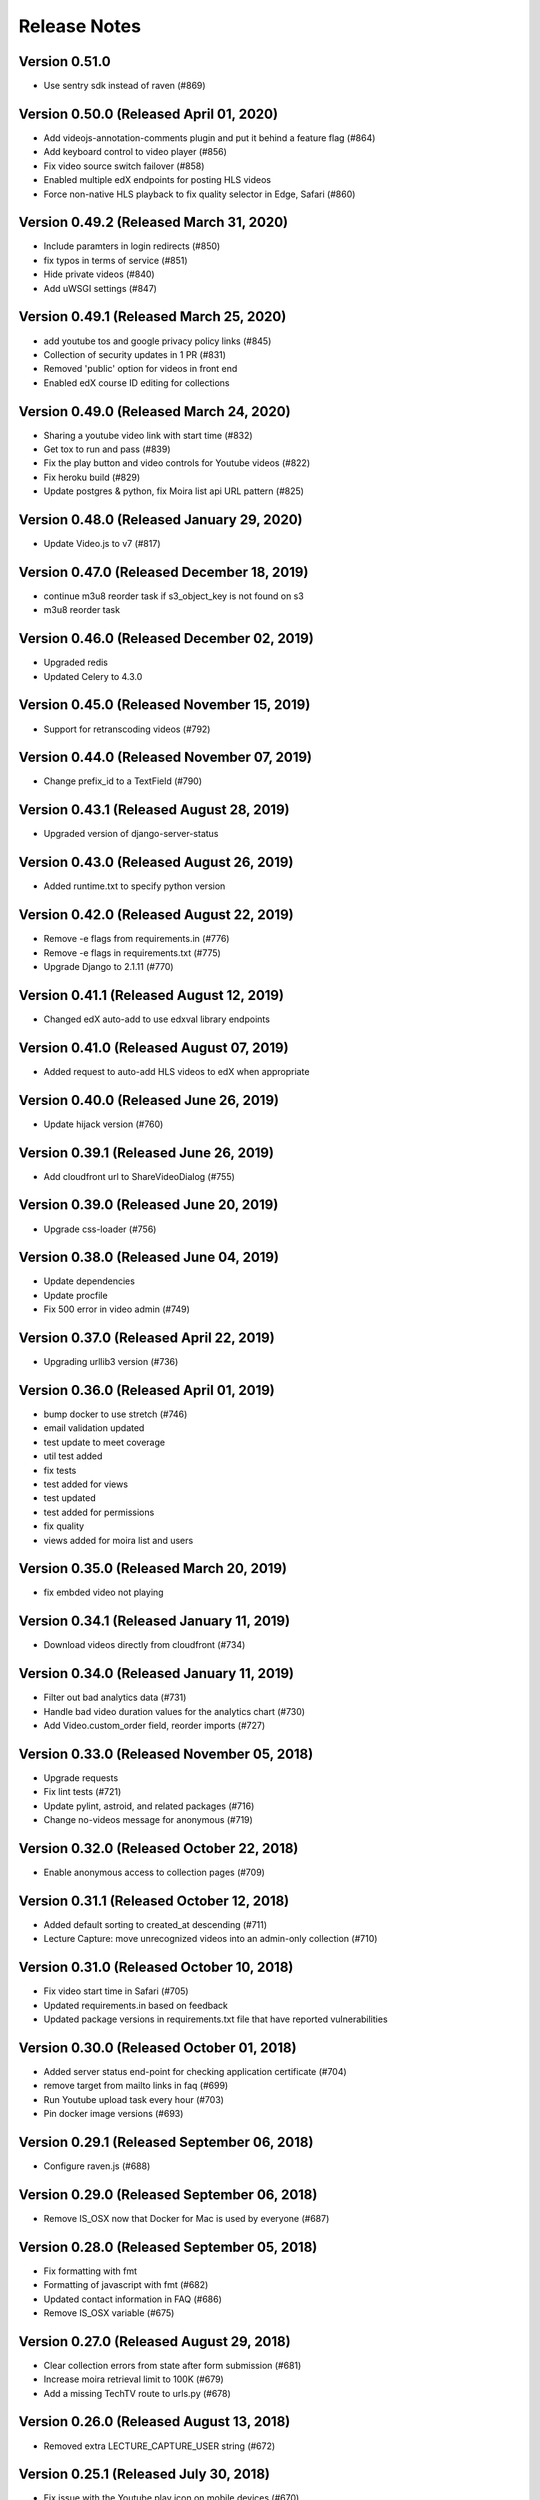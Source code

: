 Release Notes
=============

Version 0.51.0
--------------

- Use sentry sdk instead of raven (#869)

Version 0.50.0 (Released April 01, 2020)
--------------

- Add videojs-annotation-comments plugin and put it behind a feature flag (#864)
- Add keyboard control to video player (#856)
- Fix video source switch failover (#858)
- Enabled multiple edX endpoints for posting HLS videos
- Force non-native HLS playback to fix quality selector in Edge, Safari (#860)

Version 0.49.2 (Released March 31, 2020)
--------------

- Include paramters in login redirects (#850)
- fix typos in terms of service (#851)
- Hide private videos (#840)
- Add uWSGI settings (#847)

Version 0.49.1 (Released March 25, 2020)
--------------

- add youtube tos and google privacy policy links (#845)
- Collection of security updates in 1 PR (#831)
- Removed 'public' option for videos in front end
- Enabled edX course ID editing for collections

Version 0.49.0 (Released March 24, 2020)
--------------

- Sharing a youtube video link with start time (#832)
- Get tox to run and pass (#839)
- Fix the play button and video controls for  Youtube videos (#822)
- Fix heroku build (#829)
- Update postgres & python, fix Moira list api URL pattern (#825)

Version 0.48.0 (Released January 29, 2020)
--------------

- Update Video.js to v7 (#817)

Version 0.47.0 (Released December 18, 2019)
--------------

- continue m3u8 reorder task if s3_object_key is not found on s3
- m3u8 reorder task

Version 0.46.0 (Released December 02, 2019)
--------------

- Upgraded redis
- Updated Celery to 4.3.0

Version 0.45.0 (Released November 15, 2019)
--------------

- Support for retranscoding videos (#792)

Version 0.44.0 (Released November 07, 2019)
--------------

- Change prefix_id to a TextField (#790)

Version 0.43.1 (Released August 28, 2019)
--------------

- Upgraded version of django-server-status

Version 0.43.0 (Released August 26, 2019)
--------------

- Added runtime.txt to specify python version

Version 0.42.0 (Released August 22, 2019)
--------------

- Remove -e flags from requirements.in (#776)
- Remove -e flags in requirements.txt (#775)
- Upgrade Django to 2.1.11 (#770)

Version 0.41.1 (Released August 12, 2019)
--------------

- Changed edX auto-add to use edxval library endpoints

Version 0.41.0 (Released August 07, 2019)
--------------

- Added request to auto-add HLS videos to edX when appropriate

Version 0.40.0 (Released June 26, 2019)
--------------

- Update hijack version (#760)

Version 0.39.1 (Released June 26, 2019)
--------------

- Add cloudfront url to ShareVideoDialog (#755)

Version 0.39.0 (Released June 20, 2019)
--------------

- Upgrade css-loader (#756)

Version 0.38.0 (Released June 04, 2019)
--------------

- Update dependencies
- Update procfile
- Fix 500 error in video admin (#749)

Version 0.37.0 (Released April 22, 2019)
--------------

- Upgrading urllib3 version (#736)

Version 0.36.0 (Released April 01, 2019)
--------------

- bump docker to use stretch (#746)
- email validation updated
- test update to meet coverage
- util test added
- fix tests
- test added for views
- test updated
- test added for permissions
- fix quality
- views added for moira list and users

Version 0.35.0 (Released March 20, 2019)
--------------

- fix embded video not playing

Version 0.34.1 (Released January 11, 2019)
--------------

- Download videos directly from cloudfront (#734)

Version 0.34.0 (Released January 11, 2019)
--------------

- Filter out bad analytics data (#731)
- Handle bad video duration values for the analytics chart (#730)
- Add Video.custom_order field, reorder imports (#727)

Version 0.33.0 (Released November 05, 2018)
--------------

- Upgrade requests
- Fix lint tests (#721)
- Update pylint, astroid, and related packages (#716)
- Change no-videos message for anonymous (#719)

Version 0.32.0 (Released October 22, 2018)
--------------

- Enable anonymous access to collection pages (#709)

Version 0.31.1 (Released October 12, 2018)
--------------

- Added default sorting to created_at descending (#711)
- Lecture Capture: move unrecognized videos into an admin-only collection (#710)

Version 0.31.0 (Released October 10, 2018)
--------------

- Fix video start time in Safari (#705)
- Updated requirements.in based on feedback
- Updated package versions in requirements.txt file that have reported vulnerabilities

Version 0.30.0 (Released October 01, 2018)
--------------

- Added server status end-point for checking application certificate (#704)
- remove target from mailto links in faq (#699)
- Run Youtube upload task every hour (#703)
- Pin docker image versions (#693)

Version 0.29.1 (Released September 06, 2018)
--------------

- Configure raven.js (#688)

Version 0.29.0 (Released September 06, 2018)
--------------

- Remove IS_OSX now that Docker for Mac is used by everyone (#687)

Version 0.28.0 (Released September 05, 2018)
--------------

- Fix formatting with fmt
- Formatting of javascript with fmt (#682)
- Updated contact information in FAQ (#686)
- Remove IS_OSX variable (#675)

Version 0.27.0 (Released August 29, 2018)
--------------

- Clear collection errors from state after form submission (#681)
- Increase moira retrieval limit to 100K (#679)
- Add a missing TechTV route to urls.py (#678)

Version 0.26.0 (Released August 13, 2018)
--------------

- Removed extra LECTURE_CAPTURE_USER string (#672)

Version 0.25.1 (Released July 30, 2018)
--------------

- Fix issue with the Youtube play icon on mobile devices (#670)

Version 0.25.0 (Released July 26, 2018)
--------------

- Add version to django-shibboleth-remoteuser to force upgrade (#666)

Version 0.24.1 (Released July 24, 2018)
--------------

- Added select2 to Moira list selection dropdown (#663)
- Release date for 0.24.0

Version 0.24.0 (Released July 13, 2018)
--------------

- Add search admin site (#661)
- Pinned Dockerfile to python to 3.6.4

Version 0.23.1 (Released June 14, 2018)
--------------

- Add sentry handler to root and django logger configurations (#649)

Version 0.23.0 (Released June 11, 2018)
--------------

- Increase the max_length of Video.source_url (#644)

Version 0.22.0 (Released May 30, 2018)
--------------

- Public video download links (#642)

Version 0.21.2 (Released May 22, 2018)
--------------

- Exclude &#39;Cloudfront&#39; stream_source videos from Youtube upload task (#638)

Version 0.21.1 (Released May 21, 2018)
--------------

- Fix permissions issue with anonymous users and public videos (#635)

Version 0.21.0 (Released May 21, 2018)
--------------

- Update version for mit-moira (#632)
- refactoring CollectionDetail, in preparation for videos pagination
- add videos pagination backend
- restore videofile_set to serializer
- paginator style tweaks
- refactor moira list logic to use moira_client.user_list_membership
- Tweak line ordering
- Additional unit test

Version 0.20.0 (Released May 09, 2018)
--------------

- Fix login redirect (#621)
- update error message for 404
- Don&#39;t require login for 404 collection URLs (#609)
- Bring back the login view and make it the default LOGIN_URL (#616)
- add collection_key to SimpleVideoSerializer
- ignore transcode exceptions for deleted videos
- change &#39;Only me&#39; =&gt; &#39;Only owner&#39;, to clarify permissions behavior
- pass analytics overlay into video player for better sizing
- refresh collections in drawer after editing collection
- remove collections button from drawer, linkify drawer header
- analytics style tweaks
- add django-hijack for user masquerading
- add close button to analytics overlay
- Decouple watch bucket uploads from collection titles (#602)
- add active style for icons

Version 0.19.1 (Released May 03, 2018)
--------------

- add status messages to embed page
- add timestamps to models
- Per-user moira list cache (#587)
- add delete subtitles modal dialog
- add video count to collection items in drawer
- center play button in VideoPlayer
- Switch `fluid` property of VideoJS to true when switching from Youtube playback to Cloudfront if embedded (#594)
- &#39;Digital Learning&#39; =&gt; &#39;Open Learning&#39; in footer
- Add status to SimpleVideoSerializer
- anonymize terms-of-service page
- send debug emails to support for certain notification emails
- add toast messages for collection created/updated
- add contact us link to footer, fix email address var in error messages
- add toast message for subtitle deletion
- add toast message for uploading subtitles
- hides logout button when there is logged in user

Version 0.19.0 (Released May 01, 2018)
--------------

- one more check for empty dimensions/padding in analytics chart
- adding toast message to EditVideoFormDialog
- anonymize help page
- add error message for collection page
- add additional empty check when rendering analytics chart
- Simplified video serializer for collection page (#572)
- Adjust Youtube video dimensions
- adding toast message
- update notification email to include collection title
- add error message for collections page
- analytics dialog =&gt; analytics overlay

Version 0.18.1 (Released April 26, 2018)
--------------

- Make TTV collection name display on admin page for TTV video
- Remove forbidden characters from title/description before uploading to Youtube
- move create collection button (#561)
- revert &#39;-e&#39; changes for requirements, no need for &#39;-e&#39; w/ bug fix from pip 10.0.1
- revert &#39;-e&#39; changes for requirements, no need for &#39;-e&#39; w/ bug fix from pip 10.0.1
- remove defunct fn
- change playlist selector to select highest available active playlist
- revert .travis.yml change
- lower default collections page size to 50
- fix pip string for pip 10 (which tox force installs &gt;:( )
- test/format updates
- initial work on quality selector button
- scss lint fixup
- fix pip string for pip 10 (which tox force installs &gt;:( )
- change travis install to build instead of run
- Revert &#34;travis bump&#34;
- travis bump
- add flow checks
- fleshing out paginator tests
- updating withPagedCollections hoc tests
- adding tests for loading state to collection list page
- update api to use pagination parameters
- updating pagination actions
- updating paginations reducer tests
- tweak pagination styling
- adding start of paginator to collectionlistpage
- adding paginator handlers/styling
- combining collectionlistpage w/ hoc withPagedCollections
- add add actioncreator for set current page
- adding initial state for currentPage, adding handler for set_current_page
- add paging parameters to api getCollections call
- fleshing out hoc for paged collections
- fleshing out actions/reducers for pagination
- fleshing out collections pagination

Version 0.18.0 (Released April 23, 2018)
--------------

- Set collection and video titles
- add num_pages to response
- add start/end indices to collections pagination output

Version 0.17.1 (Released April 12, 2018)
--------------

- Add option to set start time on video
- Use different analytics queries for multiangle/singleangle videos
- Change embed size/styling
- Removes purple theme colors, and fixes spacing issue in sidenav (#544)

Version 0.17.0 (Released April 11, 2018)
--------------

- add &#39;more collections&#39; button to sidebar
- limit sidebar collections
- Collections API pagination
- Make the following CORS-compatible: error views, collections view, TechTV embed view
- video analytics frontend
- update example .env file with new keys

Version 0.16.1 (Released April 06, 2018)
--------------

- fix text field regressions from mdc upgrade
- Use redbeat to schedule tasks
- add YouTubeVideo model admin features
- Make videos full width (#514)
- Add backend handling for video analytics queries.
- Return a Youtube ID only if the status is processed
- Make video title required when editing
- Upload transcoded video to YouTube if original not available
- Make sure title and description both have no html tags and are truncated to within Youtube limitations on upload
- update @material components modules and add rmwc
- Make TechTV URLs work with or without slugs
- Stream videofiles from S3 to Youtube
- Make `ENABLE_VIDEO_PERMISSIONS` affect front-end video edit form only

Version 0.16.0 (Released April 02, 2018)
--------------

- add .pytest-cache to .gitignore
- if YoutubeVideo status not found, mark as failed
- &#39;let&#39; =&gt; &#39;const&#39;
- fix &#39;bail&#39; flag conditional
- fix yarn version
- enzyme =&gt; enzyme3
- Add {&#39;pipeline&#39;: &#39;odl-video-service-&lt;environment&gt;&#39;} to &#39;UserMetadata&#39; to ElasticTranscoder job
- add bail option
- Corrextly assign attributes to VideoSubtitles imported from TechTV
- Fixes a layout issue with squeezed icons (#491)

Version 0.15.2 (Released March 23, 2018)
--------------

- Don&#39;t try to save EncodeJobs on the video admin page
- Switch from celery.get_task_logger() to logging.getLogger() for tasks
- Show the encode job associated with each video in Admin
- Upload to youtube via daily celery task instead of signal
- Play YouTube videos through VideoJS
- Custom selectPlaylist function for videojs

Version 0.15.1 (Released March 21, 2018)
--------------

- Made the message posted in slack a bit more verbose for clarity

Version 0.15.0 (Released March 19, 2018)
--------------

- Upgrade to Django 1.11 (#465)
- Import public TechTV collections and set video stream source
- Force login on protected video URL&#39;s but not public video URL&#39;s
- Join BASE_DIR for STATIC_ROOT
- Renamed file to file_name based on feedback
- Added a check to verify that file has not already been synced and if it has to moved it to a &#34;conflict&#34; folder and notify slack
- Import TechTV captions

Version 0.14.1 (Released March 02, 2018)
--------------

- Update django-server-status to version 0.5.0

Version 0.14.0 (Released February 27, 2018)
--------------

- Updated settings and requirements to fix deployment issues

Version 0.13.0 (Released February 22, 2018)
--------------

- Handle nested moira permissions on individual video/collection pages
- Remove validation that moira list is a mailing list but send email notifications only if it is an email list
- TechTV URL&#39;s
- Updated cryptography requirement to fix incompatibility with OpenSSL
- Migration script for TechTV

Version 0.12.0 (Released February 01, 2018)
--------------

- Support for playing MP4 videos in multiple resolutions
- Fix scrolling issues in OVS sidebar (#425)

Version 0.11.0 (Released January 23, 2018)
--------------

- Update the FAQ

Version 0.10.1 (Released January 19, 2018)
--------------

- Refactor video analytics event collection
- Terms of Service page

Version 0.10.0 (Released January 16, 2018)
--------------

- fixed issue with long video titles that do not break (#400)
- Reformat using eslint-config-mitodl (#398)

Version 0.9.0 (Released January 08, 2018)
-------------

- Use unique s3 keys for each subtitle upload

Version 0.8.1 (Released December 28, 2017)
-------------

- bump psycopg to 2.7.3.2 (#389)
- Fix embedded videos
- Fix moira-related issues
- some accessibility changes (#387)

Version 0.8.0 (Released December 21, 2017)
-------------

- Add cloudfront configuration steps

Version 0.7.1 (Released November 30, 2017)
-------------

- Sync settings with cookiecutter (#376)

Version 0.7.0 (Released November 29, 2017)
-------------

- Youtube integration
- Fix subtitle deletion

Version 0.6.0 (Released November 17, 2017)
-------------

- Remove default mit email address (#355)
- Video-specific permission overrides
- 404 for invalid collection/video keys

Version 0.5.0 (Released November 08, 2017)
-------------

- Add FAQ page at /help
- Use application log level for Celery (#340)
- This fixes button style and layout bug (#338)
- Added video delete functionality
- More code review improvements
- Upgrade psycopg to fix error prevent build of web container
- Core review improvements
- Download original video source to Dropbox

Version 0.4.0 (Released October 26, 2017)
-------------

- Update README.rst
- Use yarn install --frozen-lockfile (#321)
- Google analytics for page views and player events
- Moira list validation
- Upgrade node.js and yarn (#318)
- Split CSS into separate file (#317)
- Remove auth endpoints (#315)
- Add templates for 403, 404, 500 views (#310)
- Remove login and registration (#312)
- Custom MoiraException

Version 0.3.0 (Released October 11, 2017)
-------------

- Playback rate control, disable autoplay
- Multi-angle VideoJS
- Fix config of root logger (#300)
- Add no-throw-literal eslint rule (#299)
- Remove default MAILGUN_URL, this should be set in .env instead (#298)
- Add missing return (#296)
- responsive layout fix (#294)
- Fix logging configuration (#293)

Version 0.2.1 (Released October 03, 2017)
-------------

- Fixing previous messy release
- Fixes Firefox layout bug in video cards thumbnails (#288)
- Improved lecture capture default video titles
- Smaller responsive video thumbnails on Collection Details page (#276)

Version 0.2.0 (Released September 25, 2017)
-------------

Version 0.1.0 (Released July 27, 2017)
-------------


